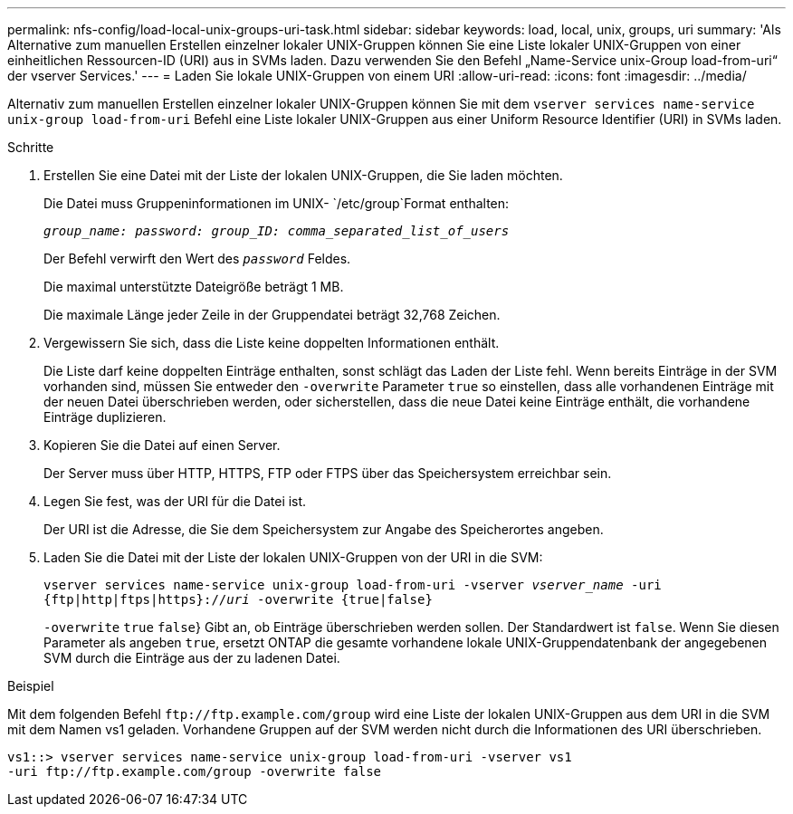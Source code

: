 ---
permalink: nfs-config/load-local-unix-groups-uri-task.html 
sidebar: sidebar 
keywords: load, local, unix, groups, uri 
summary: 'Als Alternative zum manuellen Erstellen einzelner lokaler UNIX-Gruppen können Sie eine Liste lokaler UNIX-Gruppen von einer einheitlichen Ressourcen-ID (URI) aus in SVMs laden. Dazu verwenden Sie den Befehl „Name-Service unix-Group load-from-uri“ der vserver Services.' 
---
= Laden Sie lokale UNIX-Gruppen von einem URI
:allow-uri-read: 
:icons: font
:imagesdir: ../media/


[role="lead"]
Alternativ zum manuellen Erstellen einzelner lokaler UNIX-Gruppen können Sie mit dem `vserver services name-service unix-group load-from-uri` Befehl eine Liste lokaler UNIX-Gruppen aus einer Uniform Resource Identifier (URI) in SVMs laden.

.Schritte
. Erstellen Sie eine Datei mit der Liste der lokalen UNIX-Gruppen, die Sie laden möchten.
+
Die Datei muss Gruppeninformationen im UNIX- `/etc/group`Format enthalten:

+
`_group_name: password: group_ID: comma_separated_list_of_users_`

+
Der Befehl verwirft den Wert des `_password_` Feldes.

+
Die maximal unterstützte Dateigröße beträgt 1 MB.

+
Die maximale Länge jeder Zeile in der Gruppendatei beträgt 32,768 Zeichen.

. Vergewissern Sie sich, dass die Liste keine doppelten Informationen enthält.
+
Die Liste darf keine doppelten Einträge enthalten, sonst schlägt das Laden der Liste fehl. Wenn bereits Einträge in der SVM vorhanden sind, müssen Sie entweder den `-overwrite` Parameter `true` so einstellen, dass alle vorhandenen Einträge mit der neuen Datei überschrieben werden, oder sicherstellen, dass die neue Datei keine Einträge enthält, die vorhandene Einträge duplizieren.

. Kopieren Sie die Datei auf einen Server.
+
Der Server muss über HTTP, HTTPS, FTP oder FTPS über das Speichersystem erreichbar sein.

. Legen Sie fest, was der URI für die Datei ist.
+
Der URI ist die Adresse, die Sie dem Speichersystem zur Angabe des Speicherortes angeben.

. Laden Sie die Datei mit der Liste der lokalen UNIX-Gruppen von der URI in die SVM:
+
`vserver services name-service unix-group load-from-uri -vserver _vserver_name_ -uri {ftp|http|ftps|https}://_uri_ -overwrite {true|false}`

+
`-overwrite`  `true` `false`} Gibt an, ob Einträge überschrieben werden sollen. Der Standardwert ist `false`. Wenn Sie diesen Parameter als angeben `true`, ersetzt ONTAP die gesamte vorhandene lokale UNIX-Gruppendatenbank der angegebenen SVM durch die Einträge aus der zu ladenen Datei.



.Beispiel
Mit dem folgenden Befehl `+ftp://ftp.example.com/group+` wird eine Liste der lokalen UNIX-Gruppen aus dem URI in die SVM mit dem Namen vs1 geladen. Vorhandene Gruppen auf der SVM werden nicht durch die Informationen des URI überschrieben.

[listing]
----
vs1::> vserver services name-service unix-group load-from-uri -vserver vs1
-uri ftp://ftp.example.com/group -overwrite false
----